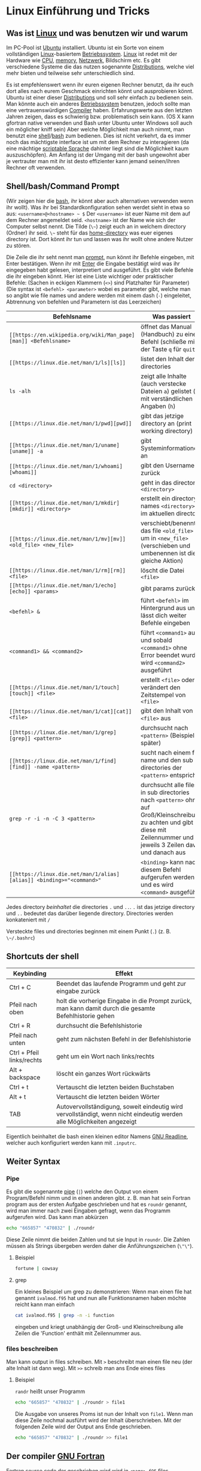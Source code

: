 * Linux Einführung und Tricks
** Was ist [[https://en.wikipedia.org/wiki/Linux][Linux]] und was benutzen wir und warum
   Im PC-Pool ist [[https://www.ubuntu.com/][Ubuntu]] installiert. Ubuntu ist ein Sorte von einem vollständigen [[https://en.wikipedia.org/wiki/Linux][Linux]]-basiertem [[https://en.wikipedia.org/wiki/Operating_system][Betriebssystem]]. [[https://en.wikipedia.org/wiki/Linux][Linux]]
   ist redet mit der Hardware wie [[https://en.wikipedia.org/wiki/Central_processing_unit][CPU]], [[https://en.wikipedia.org/wiki/Random-access_memory][memory]], [[https://en.wikipedia.org/wiki/Computer_network][Netzwerk]], Bildschirm etc. Es gibt verschiedene Systeme die das nutzen
   sogenannte [[https://en.wikipedia.org/wiki/Linux_distribution][Distributions]], welche viel mehr bieten und teilweise sehr unterschiedlich sind.

   Es ist empfehlenswert wenn ihr euren eigenen Rechner benutzt, da ihr euch dort alles nach eurem Geschmack einrichten
   könnt und ausprobieren könnt. Ubuntu ist einer dieser [[https://en.wikipedia.org/wiki/Linux_distribution][Distributions]] und soll sehr einfach zu bedienen sein. Man
   könnte auch ein anderes [[https://en.wikipedia.org/wiki/Operating_system][Betriebssystem]] benutzen, jedoch sollte man eine vertrauenswürdigen [[https://en.wikipedia.org/wiki/Compiler][Compiler]]
   haben. Erfahrungswerte aus den letzten Jahren zeigen, dass es schwierig bzw. problematisch sein kann. (OS X kann
   gfortran native verwenden und Bash unter Ubuntu unter Windows soll auch ein möglicher kniff sein) Aber welche
   Möglichkeit man auch nimmt, man benutzt eine [[https://en.wikipedia.org/wiki/Shell_(computing)][shell]]/[[https://en.wikipedia.org/wiki/Bash_(Unix_shell)][bash]] zum bedienen. Dies ist nicht verkehrt, da es immer noch das
   mächtigste interface ist um mit dem Rechner zu interagieren (da eine mächtige [[https://en.wikipedia.org/wiki/Shell_script][scriptable Sprache]] dahinter liegt sind
   die Möglichkeit kaum auszuschöpfen). Am Anfang ist der Umgang mit der bash ungewohnt aber je vertrauter man mit ihr
   ist desto effizienter kann jemand seinen/ihren Rechner oft verwenden.

** Shell/bash/Command Prompt
   (Wir zeigen hier die [[https://en.wikipedia.org/wiki/Bash_(Unix_shell)][bash]], ihr könnt aber auch alternativen verwenden wenn ihr wollt).
   Was ihr bei Standardkonfiguration sehen werdet sieht in etwa so aus:
   ~<username>@<hostname> ~ $~
   Der ~<username>~ ist euer Name mit dem auf dem Rechner angemeldet seid.
   ~<hostname>~ ist der Name wie sich der Computer selbst nennt.
   Die Tilde (~\~~) zeigt euch an in welchem directory (Ordner) ihr seid. ~\~~ steht für das [[https://en.wikipedia.org/wiki/Home_directory#Unix][home-directory]] was euer
   eigenes directory ist. Dort könnt ihr tun und lassen was ihr wollt ohne andere Nutzer zu stören.

   Die Zeile die ihr seht nennt man [[https://en.wikipedia.org/wiki/Command-line_interface#Command_prompt][prompt]], nun könnt ihr Befehle eingeben, mit Enter bestätigen. Wenn ihr mit [[https://en.wikipedia.org/wiki/Enter_key][Enter]] die
   Eingabe bestätigt wird was ihr eingegeben habt gelesen, interpretiert und ausgeführt.
   Es gibt viele Befehle die ihr eingeben könnt. Hier ist eine Liste wichtiger oder praktischer Befehle:
   (Sachen in eckigen Klammern (~<>~) sind Platzhalter für Parameter)
   (Die syntax ist ~<befehl> <parameter>~ wobei es parameter gibt, welche man so angibt wie file names und andere werden
   mit einem dash (~-~) eingeleitet, Abtrennung von befehlen und Parametern ist das Leerzeichen)

   | Befehlsname                  | Was passiert                                                                                                                                                              |
   |------------------------------+---------------------------------------------------------------------------------------------------------------------------------------------------------------------------|
   | ~[[https://en.wikipedia.org/wiki/Man_page][man]] <Befehlsname>~          | öffnet das Manual (Handbuch) zu einem Befehl (schließe mit der Taste ~q~ für ~quit~)                                                                                      |
   | ~[[https://linux.die.net/man/1/ls][ls]]~                         | listet den Inhalt der directories                                                                                                                                         |
   | ~ls -alh~                    | zeigt alle Inhalte (auch verstecke Dateien ~a~) gelistet (~l~) mit verständlichen Angaben (~h~)                                                                           |
   | ~[[https://linux.die.net/man/1/pwd][pwd]]~                        | gibt das jetzige directory an (print working directory)                                                                                                                   |
   | ~[[https://linux.die.net/man/1/uname][uname]] -a~                  | gibt Systeminformationen an                                                                                                                                               |
   | ~[[https://linux.die.net/man/1/whoami][whoami]]~                    | gibt den Username zurück                                                                                                                                                  |
   | ~cd <directory>~             | geht in das directory ~<directory>~                                                                                                                                       |
   | ~[[https://linux.die.net/man/1/mkdir][mkdir]] <directory>~         | erstellt ein directory names ~<directory>~ im aktuellen directory                                                                                                         |
   | ~[[https://linux.die.net/man/1/mv][mv]] <old_file> <new_file>~  | verschiebt/benennt das file ~<old_file>~ um in ~<new_file>~ (verschieben und umbenennen ist die gleiche Aktion)                                                           |
   | ~[[https://linux.die.net/man/1/rm][rm]] <file>~                 | löscht die Datei ~<file>~                                                                                                                                                |
   | ~[[https://linux.die.net/man/1/echo][echo]] <params>~             | gibt params zurück                                                                                                                                                        |
   | ~<befehl> &~                 | führt ~<befehl>~ im Hintergrund aus und lässt dich weiter Befehle eingeben                                                                                                |
   | ~<command1> && <command2>~   | führt ~<command1>~ aus und sobald ~<command1>~ ohne Error beendet wurde wird ~<command2>~ ausgeführt                                                                      |
   | ~[[https://linux.die.net/man/1/touch][touch]] <file>~              | erstellt ~<file>~ oder verändert den Zeitstempel von ~<file>~                                                                                                             |
   | ~[[https://linux.die.net/man/1/cat][cat]] <file>~               | gibt den Inhalt von ~<file>~ aus                                                                                                                                          |
   | ~[[https://linux.die.net/man/1/grep][grep]] <pattern>~            | durchsucht nach ~<pattern>~ (Beispiel später)                                                                                                                             |
   | ~[[https://linux.die.net/man/1/find][find]] -name <pattern>~      | sucht nach einem file name und den sub directories der ~<pattern>~ entspricht                                                                                             |
   | ~grep -r -i -n -C 3 <pattern>~ | durchsucht alle files in sub directories nach ~<pattern>~ ohne auf Groß/Kleinschreibung zu achten und gibt diese mit Zeilennummer und jeweils 3 Zeilen davor und danach aus |
   | ~[[https://linux.die.net/man/1/alias][alias]] <binding>="<command>"~ | ~<binding>~ kann nach diesem Befehl aufgerufen werden und es wird ~<command>~ ausgeführt                                                                                  |


   Jedes directory /beinhaltet/ die directories ~.~ und ~..~. ~.~ ist das jetzige directory und ~..~ bedeutet das
   darüber liegende directory. Directories werden konkateniert mit ~/~

   Versteckte files und directories beginnen mit einem Punkt (~.~) (z. B. ~\~/.bashrc~)

** Shortcuts der shell
   | Keybinding                | Effekt                                                                                                                 |
   |---------------------------+------------------------------------------------------------------------------------------------------------------------|
   | Ctrl + C                  | Beendet das laufende Programm und geht zur eingabe zurück                                                              |
   | Pfeil nach oben           | holt die vorherige Eingabe in die Prompt zurück, man kann damit durch die gesamte Befehlhistorie gehen                 |
   | Ctrl + R                  | durchsucht die Befehlshistorie                                                                                         |
   | Pfeil nach unten          | geht zum nächsten Befehl in der Befehlshistorie                                                                        |
   | Ctrl + Pfeil links/rechts | geht um ein Wort nach links/rechts                                                                                     |
   | Alt + backspace           | löscht ein ganzes Wort rückwärts                                                                                       |
   | Ctrl + t                  | Vertauscht die letzten beiden Buchstaben                                                                               |
   | Alt + t                   | Vertauscht die letzten beiden Wörter                                                                                   |
   | TAB                       | Autovervollständigung, soweit eindeutig wird vervollständigt, wenn nicht eindeutig werden alle Möglichkeiten angezeigt |

   Eigentlich beinhaltet die bash einen kleinen editor Namens [[https://en.wikipedia.org/wiki/GNU_Readline][GNU Readline]], welcher auch konfiguriert werden kann mit
   ~.inputrc~.

** Weiter Syntax
*** Pipe
   Es gibt die sogenannte [[https://en.wikipedia.org/wiki/Pipeline_(Unix)][pipe]] (~|~) welche den Output von einem Program/Befehl nimm und in einen anderen gibt.
   z. B. man hat sein Fortran program aus der ersten Aufgabe geschrieben und hat es ~roundr~ genannt, wird man immer
   nach zwei Eingaben gefragt, wenn das Programm aufgerufen wird. Das kann man abkürzen
   #+begin_src bash
     echo "665857" "470832" | ./roundr
   #+end_src
   Diese Zeile nimmt die beiden Zahlen und tut sie Input in ~roundr~. Die Zahlen müssen als Strings übergeben werden
   daher die Anführungszeichen (~\"\"~).
**** Beispiel
        #+begin_src bash
	  fortune | cowsay
        #+end_src

**** grep
     Ein kleines Beispiel um grep zu demonstrieren:
     Wenn man einen file hat genannt ~ivalmod.f95~ hat und nun alle Funktionsnamen haben möchte reicht kann man einfach
     #+begin_src bash
       cat ivalmod.f95 | grep -n -i function
     #+end_src
     eingeben und kriegt unabhängig der Groß- und Kleinschreibung alle Zeilen die 'Function' enthält mit Zeilennummer
     aus.

*** files beschreiben
    Man kann output in files schreiben.
    Mit ~>~ beschreibt man einen file neu (der alte Inhalt ist dann weg).
    Mit ~>>~ schreib man ans Ende eines files
**** Beispiel
     ~randr~ heißt unser Programm
     #+begin_src bash
      echo "665857" "470832" | ./roundr > file1
     #+end_src
     Die Ausgabe von unseres Proms ist nun der Inhalt von ~file1~.
     Wenn man diese Zeile nochmal ausführt wird der Inhalt überschrieben.
     Mit der folgenden Zeile wird der Output ans Ende geschrieben.
     #+begin_src bash
      echo "665857" "470832" | ./roundr >> file1
     #+end_src

** Der compiler [[https://en.wikipedia.org/wiki/GNU_Fortran][GNU Fortran]]
   Fortran source code der geschrieben wird wird in ~<name>.f95~ files abgespeichert und kann dann mit dem Compiler
   ~gfortran~ in Maschinensprache übersetzt werden. Nennen wird unser Programmcode mal ~source.f95~. Mit
   #+begin_src bash
     gfortran source.f95
   #+end_src
   wird das Programm übersetzt und ein ausführbares file (executable) namens ~a.out~ erstellt.

   Um der Executable nach wünschen zu benennen gibt es den Parameter ~-o~.
   #+begin_src bash
     gfortran -o myAwesomeExecutable source.f95
   #+end_src

   Wenn man compiliert möchte man sich vielleicht alle Warnungen ausgeben lassen, dies passiert mit dem ~-Wall~ parameter
   #+begin_src bash
     gfortran -Wall source.f95
   #+end_src

   Wenn man sich auf einen Standard beschränken möchte (was eine gute Idee ist) kann man den mit dem ~-std~ parameter
   angeben.
   #+begin_src bash
     gfortran -std=f95 source.f95
   #+end_src

   Wenn man mit Arrays arbeitet und vom compiler einen Check für zulässige Indexzugriffe haben möchte ist das mit
   ~-fbounds-check~ möglich.
   #+begin_src bash
     gfortran -fbounds-check source.f95
   #+end_src

   Diese Parameter sind alle kombinierbar und nachschlagbar unter ~man gfortran~.
   Zum Compilieren mit modulen und Bibliotheken kommen wir wenn wir Module kennen lernen.
** Ausblick
*** Editor
    Zum Programmieren ist nun noch ein Editor nötig. Man nehme den seiner Wahl. Beliebte Möglichkeiten sind [[https://www.gnu.org/software/emacs/][Emacs]], [[http://www.vim.org/][vim]],
    [[https://wiki.gnome.org/Apps/Gedit][gedit]], [[https://kate-editor.org/][kate]], [[http://www.sublimetext.com/][SublimeText]], [[https://developer.apple.com/xcode/][Xcode]], [[https://atom.io/][ATOM]]. Alle haben verschiedene Vor- und Nachteile und gerne [[https://en.wikipedia.org/wiki/Editor_war][streiten sich Leute
    drüber]]. Sucht euch euren aus.
*** Mehr Linux
    Es gibt noch viel mehr zu [[https://en.wikipedia.org/wiki/Everything_is_a_file][Linux]], das meiste davon geht jedoch über diese Veranstaltung um vieles hinaus.
    Ein Paar pointer:
**** Interessante Befehle/Programme (zum weiter machen)
     - [[https://linux.die.net/man/1/top][top]]
     - [[hittps://linux.die.net/man/1/ps][ps]]
     - [[https://wiki.archlinux.org/index.php/File_permissions_and_attributes][chmod]]
     - [[https://wiki.archlinux.org/index.php/Sudo][sudo]]
     - [[https://en.wikipedia.org/wiki/AWK][awk]]
     - [[https://en.wikipedia.org/wiki/Sed][sed]]
     - [[https://git-scm.com/][git]]
     - [[http://www.zsh.org/][zsh]]
     - [[http://fishshell.com/][fish]]
     - [[https://www.gnu.org/software/make/][make]]
     - [[https://en.wikipedia.org/wiki/Transmission_Control_Protocol][tcp]]
     - und viele mehr
*** Debuggen
    Es gibt den [[https://en.wikipedia.org/wiki/Debugger][Debugger]] [[Debbuger ~][gdb]] welcher gut aber gewöhnungsbedürftig ist.
